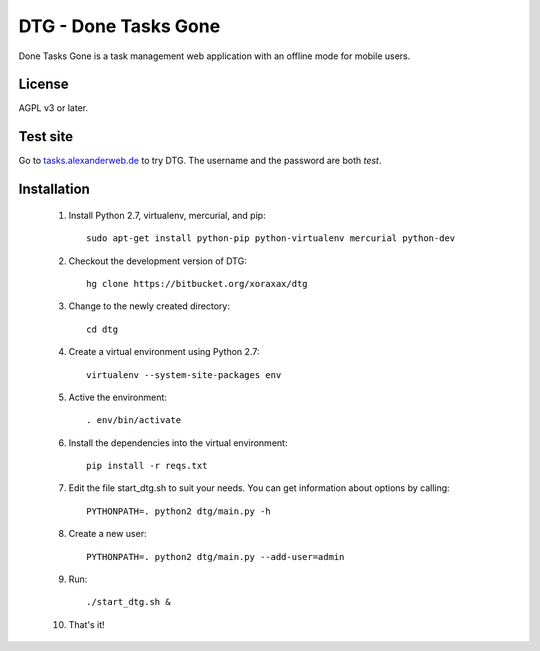 DTG - Done Tasks Gone
=====================

Done Tasks Gone is a task management web application with an offline mode for mobile users.

License
-------

AGPL v3 or later.

Test site
---------

Go to `tasks.alexanderweb.de <http://tasks.alexanderweb.de>`_ to try DTG. The username and the
password are both `test`.

Installation
------------

 1. Install Python 2.7, virtualenv, mercurial, and pip::

      sudo apt-get install python-pip python-virtualenv mercurial python-dev

 2. Checkout the development version of DTG::

      hg clone https://bitbucket.org/xoraxax/dtg

 3. Change to the newly created directory::

      cd dtg

 4. Create a virtual environment using Python 2.7::

      virtualenv --system-site-packages env

 5. Active the environment::

      . env/bin/activate

 6. Install the dependencies into the virtual environment::

      pip install -r reqs.txt

 7. Edit the file start_dtg.sh to suit your needs. You can get information about
    options by calling::

      PYTHONPATH=. python2 dtg/main.py -h

 8. Create a new user::

      PYTHONPATH=. python2 dtg/main.py --add-user=admin

 9. Run::

      ./start_dtg.sh &

 10. That's it!

